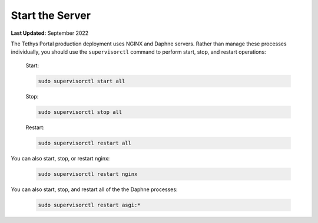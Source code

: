 .. _production_start_stop:

****************
Start the Server
****************

**Last Updated:** September 2022

The Tethys Portal production deployment uses NGINX and Daphne servers. Rather than manage these processes individually, you should use the ``supervisorctl`` command to perform start, stop, and restart operations:

    Start:

    .. code-block::

        sudo supervisorctl start all

    Stop:

    .. code-block::

        sudo supervisorctl stop all

    Restart:

    .. code-block::

        sudo supervisorctl restart all

You can also start, stop, or restart nginx:

    .. code-block::

        sudo supervisorctl restart nginx

You can also start, stop, and restart all of the the Daphne processes:

    .. code-block::

        sudo supervisorctl restart asgi:*
